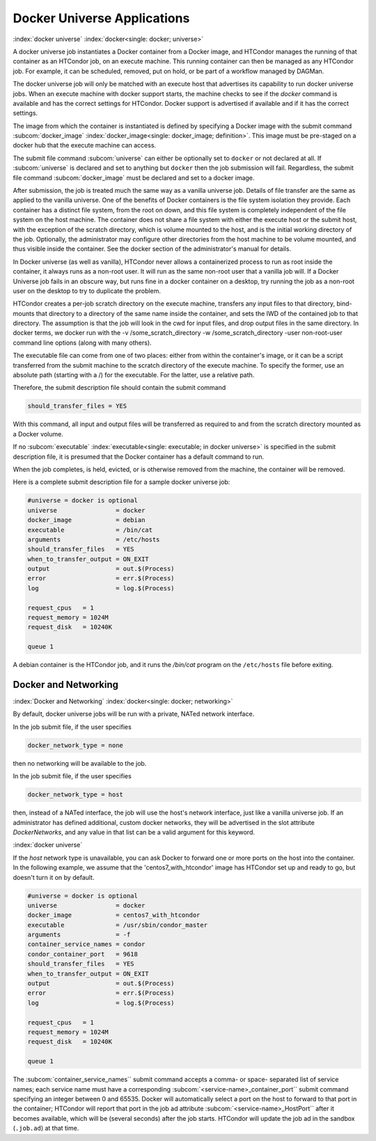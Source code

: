 Docker Universe Applications
============================

:index:`docker universe` :index:`docker<single: docker; universe>`

A docker universe job instantiates a Docker container from a Docker
image, and HTCondor manages the running of that container as an HTCondor
job, on an execute machine. This running container can then be managed
as any HTCondor job. For example, it can be scheduled, removed, put on
hold, or be part of a workflow managed by DAGMan.

The docker universe job will only be matched with an execute host that
advertises its capability to run docker universe jobs. When an execute
machine with docker support starts, the machine checks to see if the
*docker* command is available and has the correct settings for HTCondor.
Docker support is advertised if available and if it has the correct
settings.

The image from which the container is instantiated is defined by
specifying a Docker image with the submit command
:subcom:`docker_image` :index:`docker_image<single: docker_image; definition>`. This
image must be pre-staged on a docker hub that the execute machine can
access.

The submit file command :subcom:`universe` can either be optionally set to ``docker``
or not declared at all. If :subcom:`universe` is declared and set to anything but
``docker`` then the job submission will fail. Regardless, the submit file
command :subcom:`docker_image` must be declared and set to a docker image.

After submission, the job is treated much the same way as a vanilla
universe job. Details of file transfer are the same as applied to the
vanilla universe. One of the benefits of Docker containers is the file
system isolation they provide. Each container has a distinct file
system, from the root on down, and this file system is completely
independent of the file system on the host machine. The container does
not share a file system with either the execute host or the submit host,
with the exception of the scratch directory, which is volume mounted to
the host, and is the initial working directory of the job. Optionally,
the administrator may configure other directories from the host machine
to be volume mounted, and thus visible inside the container. See the
docker section of the administrator's manual for details.

In Docker universe (as well as vanilla), HTCondor never allows a
containerized process to run as root inside the container, it always
runs as a non-root user. It will run as the same non-root user that a
vanilla job will. If a Docker Universe job fails in an obscure way, but
runs fine in a docker container on a desktop, try running the job as a
non-root user on the desktop to try to duplicate the problem.

HTCondor creates a per-job scratch directory on the execute machine,
transfers any input files to that directory, bind-mounts that directory
to a directory of the same name inside the container, and sets the IWD
of the contained job to that directory. The assumption is that the job
will look in the cwd for input files, and drop output files in the same
directory. In docker terms, we docker run with the -v
/some_scratch_directory -w /some_scratch_directory -user
non-root-user command line options (along with many others).

The executable file can come from one of two places: either from within
the container's image, or it can be a script transferred from the submit
machine to the scratch directory of the execute machine. To specify the
former, use an absolute path (starting with a /) for the executable. For
the latter, use a relative path.

Therefore, the submit description file should contain the submit command

.. code-block:: condor-submit

      should_transfer_files = YES

With this command, all input and output files will be transferred as
required to and from the scratch directory mounted as a Docker volume.

If no :subcom:`executable` :index:`executable<single: executable; in docker universe>` is
specified in the submit description file, it is presumed that the Docker
container has a default command to run.

When the job completes, is held, evicted, or is otherwise removed from
the machine, the container will be removed.

Here is a complete submit description file for a sample docker universe
job:

.. code-block:: condor-submit

      #universe = docker is optional
      universe                = docker
      docker_image            = debian
      executable              = /bin/cat
      arguments               = /etc/hosts
      should_transfer_files   = YES
      when_to_transfer_output = ON_EXIT
      output                  = out.$(Process)
      error                   = err.$(Process)
      log                     = log.$(Process)

      request_cpus   = 1
      request_memory = 1024M
      request_disk   = 10240K

      queue 1

A debian container is the HTCondor job, and it runs the */bin/cat*
program on the ``/etc/hosts`` file before exiting.

.. _`Docker and Networking`:

Docker and Networking
---------------------

:index:`Docker and Networking`
:index:`docker<single: docker; networking>`

By default, docker universe jobs will be run with a private, NATed
network interface.

In the job submit file, if the user specifies

.. code-block:: condor-submit

    docker_network_type = none

then no networking will be available to the job.
    
In the job submit file, if the user specifies

.. code-block:: condor-submit

    docker_network_type = host

then, instead of a NATed interface, the job will use the host's
network interface, just like a vanilla universe job.
If an administrator has defined additional, custom docker
networks, they will be advertised in the slot attribute
*DockerNetworks*, and any value in that list can be
a valid argument for this keyword.

:index:`docker universe`


If the *host* network type is unavailable, you can ask Docker to forward one
or more ports on the host into the container.  In the following example, we
assume that the 'centos7_with_htcondor' image has HTCondor set up and ready
to go, but doesn't turn it on by default.

.. code-block:: condor-submit

      #universe = docker is optional
      universe                = docker
      docker_image            = centos7_with_htcondor
      executable              = /usr/sbin/condor_master
      arguments               = -f
      container_service_names = condor
      condor_container_port   = 9618
      should_transfer_files   = YES
      when_to_transfer_output = ON_EXIT
      output                  = out.$(Process)
      error                   = err.$(Process)
      log                     = log.$(Process)

      request_cpus   = 1
      request_memory = 1024M
      request_disk   = 10240K

      queue 1

The :subcom:`container_service_names`` submit command accepts a comma- or space-
separated list of service names; each service name must have a corresponding
:subcom:`<service-name>_container_port`` submit command specifying an integer
between 0 and 65535.  Docker will automatically select a port on the host
to forward to that port in the container; HTCondor will report that port
in the job ad attribute :subcom:`<service-name>_HostPort`` after it becomes
available, which will be (several seconds) after the job starts.  HTCondor
will update the job ad in the sandbox (``.job.ad``) at that time.

